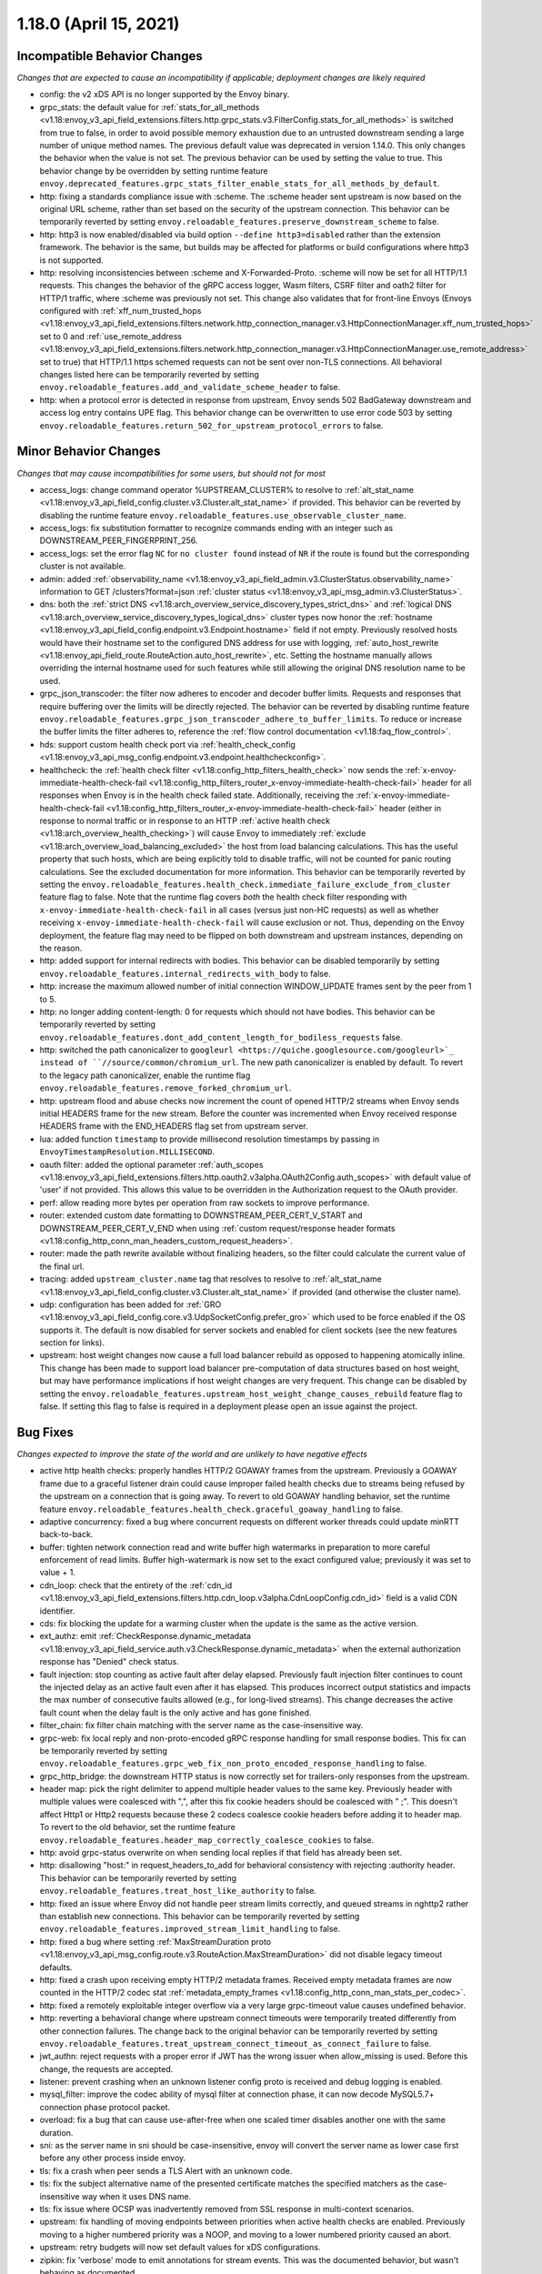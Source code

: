 1.18.0 (April 15, 2021)
=======================

Incompatible Behavior Changes
-----------------------------
*Changes that are expected to cause an incompatibility if applicable; deployment changes are likely required*

* config: the v2 xDS API is no longer supported by the Envoy binary.
* grpc_stats: the default value for :ref:`stats_for_all_methods <v1.18:envoy_v3_api_field_extensions.filters.http.grpc_stats.v3.FilterConfig.stats_for_all_methods>` is switched from true to false, in order to avoid possible memory exhaustion due to an untrusted downstream sending a large number of unique method names. The previous default value was deprecated in version 1.14.0. This only changes the behavior when the value is not set. The previous behavior can be used by setting the value to true. This behavior change by be overridden by setting runtime feature ``envoy.deprecated_features.grpc_stats_filter_enable_stats_for_all_methods_by_default``.
* http: fixing a standards compliance issue with :scheme. The :scheme header sent upstream is now based on the original URL scheme, rather than set based on the security of the upstream connection. This behavior can be temporarily reverted by setting ``envoy.reloadable_features.preserve_downstream_scheme`` to false.
* http: http3 is now enabled/disabled via build option ``--define http3=disabled`` rather than the extension framework. The behavior is the same, but builds may be affected for platforms or build configurations where http3 is not supported.
* http: resolving inconsistencies between :scheme and X-Forwarded-Proto. :scheme will now be set for all HTTP/1.1 requests. This changes the behavior of the gRPC access logger, Wasm filters, CSRF filter and oath2 filter for HTTP/1 traffic, where :scheme was previously not set. This change also validates that for front-line Envoys (Envoys configured with  :ref:`xff_num_trusted_hops <v1.18:envoy_v3_api_field_extensions.filters.network.http_connection_manager.v3.HttpConnectionManager.xff_num_trusted_hops>` set to 0 and :ref:`use_remote_address <v1.18:envoy_v3_api_field_extensions.filters.network.http_connection_manager.v3.HttpConnectionManager.use_remote_address>` set to true) that HTTP/1.1 https schemed requests can not be sent over non-TLS connections. All behavioral changes listed here can be temporarily reverted by setting ``envoy.reloadable_features.add_and_validate_scheme_header`` to false.
* http: when a protocol error is detected in response from upstream, Envoy sends 502 BadGateway downstream and access log entry contains UPE flag. This behavior change can be overwritten to use error code 503 by setting ``envoy.reloadable_features.return_502_for_upstream_protocol_errors`` to false.

Minor Behavior Changes
----------------------
*Changes that may cause incompatibilities for some users, but should not for most*

* access_logs: change command operator %UPSTREAM_CLUSTER% to resolve to :ref:`alt_stat_name <v1.18:envoy_v3_api_field_config.cluster.v3.Cluster.alt_stat_name>` if provided. This behavior can be reverted by disabling the runtime feature ``envoy.reloadable_features.use_observable_cluster_name``.
* access_logs: fix substitution formatter to recognize commands ending with an integer such as DOWNSTREAM_PEER_FINGERPRINT_256.
* access_logs: set the error flag ``NC`` for ``no cluster found`` instead of ``NR`` if the route is found but the corresponding cluster is not available.
* admin: added :ref:`observability_name <v1.18:envoy_v3_api_field_admin.v3.ClusterStatus.observability_name>` information to GET /clusters?format=json :ref:`cluster status <v1.18:envoy_v3_api_msg_admin.v3.ClusterStatus>`.
* dns: both the :ref:`strict DNS <v1.18:arch_overview_service_discovery_types_strict_dns>` and
  :ref:`logical DNS <v1.18:arch_overview_service_discovery_types_logical_dns>` cluster types now honor the
  :ref:`hostname <v1.18:envoy_v3_api_field_config.endpoint.v3.Endpoint.hostname>` field if not empty.
  Previously resolved hosts would have their hostname set to the configured DNS address for use with
  logging, :ref:`auto_host_rewrite <v1.18:envoy_api_field_route.RouteAction.auto_host_rewrite>`, etc.
  Setting the hostname manually allows overriding the internal hostname used for such features while
  still allowing the original DNS resolution name to be used.
* grpc_json_transcoder: the filter now adheres to encoder and decoder buffer limits. Requests and responses
  that require buffering over the limits will be directly rejected. The behavior can be reverted by
  disabling runtime feature ``envoy.reloadable_features.grpc_json_transcoder_adhere_to_buffer_limits``.
  To reduce or increase the buffer limits the filter adheres to, reference the :ref:`flow control documentation <v1.18:faq_flow_control>`.
* hds: support custom health check port via :ref:`health_check_config <v1.18:envoy_v3_api_msg_config.endpoint.v3.endpoint.healthcheckconfig>`.
* healthcheck: the :ref:`health check filter <v1.18:config_http_filters_health_check>` now sends the
  :ref:`x-envoy-immediate-health-check-fail <v1.18:config_http_filters_router_x-envoy-immediate-health-check-fail>` header
  for all responses when Envoy is in the health check failed state. Additionally, receiving the
  :ref:`x-envoy-immediate-health-check-fail <v1.18:config_http_filters_router_x-envoy-immediate-health-check-fail>`
  header (either in response to normal traffic or in response to an HTTP :ref:`active health check <v1.18:arch_overview_health_checking>`) will
  cause Envoy to immediately :ref:`exclude <v1.18:arch_overview_load_balancing_excluded>` the host from
  load balancing calculations. This has the useful property that such hosts, which are being
  explicitly told to disable traffic, will not be counted for panic routing calculations. See the
  excluded documentation for more information. This behavior can be temporarily reverted by setting
  the ``envoy.reloadable_features.health_check.immediate_failure_exclude_from_cluster`` feature flag
  to false. Note that the runtime flag covers *both* the health check filter responding with
  ``x-envoy-immediate-health-check-fail`` in all cases (versus just non-HC requests) as well as
  whether receiving ``x-envoy-immediate-health-check-fail`` will cause exclusion or not. Thus,
  depending on the Envoy deployment, the feature flag may need to be flipped on both downstream
  and upstream instances, depending on the reason.
* http: added support for internal redirects with bodies. This behavior can be disabled temporarily by setting ``envoy.reloadable_features.internal_redirects_with_body`` to false.
* http: increase the maximum allowed number of initial connection WINDOW_UPDATE frames sent by the peer from 1 to 5.
* http: no longer adding content-length: 0 for requests which should not have bodies. This behavior can be temporarily reverted by setting ``envoy.reloadable_features.dont_add_content_length_for_bodiless_requests`` false.
* http: switched the path canonicalizer to ``googleurl <https://quiche.googlesource.com/googleurl>`_
  instead of ``//source/common/chromium_url``. The new path canonicalizer is enabled by default. To
  revert to the legacy path canonicalizer, enable the runtime flag
  ``envoy.reloadable_features.remove_forked_chromium_url``.
* http: upstream flood and abuse checks now increment the count of opened HTTP/2 streams when Envoy sends
  initial HEADERS frame for the new stream. Before the counter was incremented when Envoy received
  response HEADERS frame with the END_HEADERS flag set from upstream server.
* lua: added function ``timestamp`` to provide millisecond resolution timestamps by passing in ``EnvoyTimestampResolution.MILLISECOND``.
* oauth filter: added the optional parameter :ref:`auth_scopes <v1.18:envoy_v3_api_field_extensions.filters.http.oauth2.v3alpha.OAuth2Config.auth_scopes>` with default value of 'user' if not provided. This allows this value to be overridden in the Authorization request to the OAuth provider.
* perf: allow reading more bytes per operation from raw sockets to improve performance.
* router: extended custom date formatting to DOWNSTREAM_PEER_CERT_V_START and DOWNSTREAM_PEER_CERT_V_END when using :ref:`custom request/response header formats <v1.18:config_http_conn_man_headers_custom_request_headers>`.
* router: made the path rewrite available without finalizing headers, so the filter could calculate the current value of the final url.
* tracing: added ``upstream_cluster.name`` tag that resolves to resolve to :ref:`alt_stat_name <v1.18:envoy_v3_api_field_config.cluster.v3.Cluster.alt_stat_name>` if provided (and otherwise the cluster name).
* udp: configuration has been added for :ref:`GRO <v1.18:envoy_v3_api_field_config.core.v3.UdpSocketConfig.prefer_gro>`
  which used to be force enabled if the OS supports it. The default is now disabled for server
  sockets and enabled for client sockets (see the new features section for links).
* upstream: host weight changes now cause a full load balancer rebuild as opposed to happening
  atomically inline. This change has been made to support load balancer pre-computation of data
  structures based on host weight, but may have performance implications if host weight changes
  are very frequent. This change can be disabled by setting the ``envoy.reloadable_features.upstream_host_weight_change_causes_rebuild``
  feature flag to false. If setting this flag to false is required in a deployment please open an
  issue against the project.

Bug Fixes
---------
*Changes expected to improve the state of the world and are unlikely to have negative effects*

* active http health checks: properly handles HTTP/2 GOAWAY frames from the upstream. Previously a GOAWAY frame due to a graceful listener drain could cause improper failed health checks due to streams being refused by the upstream on a connection that is going away. To revert to old GOAWAY handling behavior, set the runtime feature ``envoy.reloadable_features.health_check.graceful_goaway_handling`` to false.
* adaptive concurrency: fixed a bug where concurrent requests on different worker threads could update minRTT back-to-back.
* buffer: tighten network connection read and write buffer high watermarks in preparation to more careful enforcement of read limits. Buffer high-watermark is now set to the exact configured value; previously it was set to value + 1.
* cdn_loop: check that the entirety of the :ref:`cdn_id <v1.18:envoy_v3_api_field_extensions.filters.http.cdn_loop.v3alpha.CdnLoopConfig.cdn_id>` field is a valid CDN identifier.
* cds: fix blocking the update for a warming cluster when the update is the same as the active version.
* ext_authz: emit :ref:`CheckResponse.dynamic_metadata <v1.18:envoy_v3_api_field_service.auth.v3.CheckResponse.dynamic_metadata>` when the external authorization response has "Denied" check status.
* fault injection: stop counting as active fault after delay elapsed. Previously fault injection filter continues to count the injected delay as an active fault even after it has elapsed. This produces incorrect output statistics and impacts the max number of consecutive faults allowed (e.g., for long-lived streams). This change decreases the active fault count when the delay fault is the only active and has gone finished.
* filter_chain: fix filter chain matching with the server name as the case-insensitive way.
* grpc-web: fix local reply and non-proto-encoded gRPC response handling for small response bodies. This fix can be temporarily reverted by setting ``envoy.reloadable_features.grpc_web_fix_non_proto_encoded_response_handling`` to false.
* grpc_http_bridge: the downstream HTTP status is now correctly set for trailers-only responses from the upstream.
* header map: pick the right delimiter to append multiple header values to the same key. Previously header with multiple values were coalesced with ",", after this fix cookie headers should be coalesced with " ;". This doesn't affect Http1 or Http2 requests because these 2 codecs coalesce cookie headers before adding it to header map. To revert to the old behavior, set the runtime feature ``envoy.reloadable_features.header_map_correctly_coalesce_cookies`` to false.
* http: avoid grpc-status overwrite on when sending local replies if that field has already been set.
* http: disallowing "host:" in request_headers_to_add for behavioral consistency with rejecting :authority header. This behavior can be temporarily reverted by setting ``envoy.reloadable_features.treat_host_like_authority`` to false.
* http: fixed an issue where Envoy did not handle peer stream limits correctly, and queued streams in nghttp2 rather than establish new connections. This behavior can be temporarily reverted by setting ``envoy.reloadable_features.improved_stream_limit_handling`` to false.
* http: fixed a bug where setting :ref:`MaxStreamDuration proto <v1.18:envoy_v3_api_msg_config.route.v3.RouteAction.MaxStreamDuration>` did not disable legacy timeout defaults.
* http: fixed a crash upon receiving empty HTTP/2 metadata frames. Received empty metadata frames are now counted in the HTTP/2 codec stat :ref:`metadata_empty_frames <v1.18:config_http_conn_man_stats_per_codec>`.
* http: fixed a remotely exploitable integer overflow via a very large grpc-timeout value causes undefined behavior.
* http: reverting a behavioral change where upstream connect timeouts were temporarily treated differently from other connection failures. The change back to the original behavior can be temporarily reverted by setting ``envoy.reloadable_features.treat_upstream_connect_timeout_as_connect_failure`` to false.
* jwt_authn: reject requests with a proper error if JWT has the wrong issuer when allow_missing is used. Before this change, the requests are accepted.
* listener: prevent crashing when an unknown listener config proto is received and debug logging is enabled.
* mysql_filter: improve the codec ability of mysql filter at connection phase, it can now decode MySQL5.7+ connection phase protocol packet.
* overload: fix a bug that can cause use-after-free when one scaled timer disables another one with the same duration.
* sni: as the server name in sni should be case-insensitive, envoy will convert the server name as lower case first before any other process inside envoy.
* tls: fix a crash when peer sends a TLS Alert with an unknown code.
* tls: fix the subject alternative name of the presented certificate matches the specified matchers as the case-insensitive way when it uses DNS name.
* tls: fix issue where OCSP was inadvertently removed from SSL response in multi-context scenarios.
* upstream: fix handling of moving endpoints between priorities when active health checks are enabled. Previously moving to a higher numbered priority was a NOOP, and moving to a lower numbered priority caused an abort.
* upstream: retry budgets will now set default values for xDS configurations.
* zipkin: fix 'verbose' mode to emit annotations for stream events. This was the documented behavior, but wasn't behaving as documented.

Removed Config or Runtime
-------------------------
*Normally occurs at the end of the* :ref:`deprecation period <v1.18:deprecated>`

* access_logs: removed legacy unbounded access logs and runtime guard ``envoy.reloadable_features.disallow_unbounded_access_logs``.
* dns: removed legacy buggy wildcard matching path and runtime guard ``envoy.reloadable_features.fix_wildcard_matching``.
* dynamic_forward_proxy: removed ``envoy.reloadable_features.enable_dns_cache_circuit_breakers`` and legacy code path.
* http: removed legacy connect behavior and runtime guard ``envoy.reloadable_features.stop_faking_paths``.
* http: removed legacy connection close behavior and runtime guard ``envoy.reloadable_features.fixed_connection_close``.
* http: removed legacy HTTP/1.1 error reporting path and runtime guard ``envoy.reloadable_features.early_errors_via_hcm``.
* http: removed legacy sanitizing path for upgrade response headers and runtime guard ``envoy.reloadable_features.fix_upgrade_response``.
* http: removed legacy date header overwriting logic and runtime guard ``envoy.reloadable_features.preserve_upstream_date deprecation``.
* http: removed legacy ALPN handling and runtime guard ``envoy.reloadable_features.http_default_alpn``.
* listener: removed legacy runtime guard ``envoy.reloadable_features.listener_in_place_filterchain_update``.
* router: removed ``envoy.reloadable_features.consume_all_retry_headers`` and legacy code path.
* router: removed ``envoy.reloadable_features.preserve_query_string_in_path_redirects`` and legacy code path.

New Features
------------

* access log: added a new :ref:`OpenTelemetry access logger <v1.18:envoy_v3_api_msg_extensions.access_loggers.open_telemetry.v3alpha.OpenTelemetryAccessLogConfig>` extension, allowing a flexible log structure with native Envoy access log formatting.
* access log: added the new response flag ``NC`` for upstream cluster not found. The error flag is set when the http or tcp route is found for the request but the cluster is not available.
* access log: added the :ref:`formatters <v1.18:envoy_v3_api_field_config.core.v3.SubstitutionFormatString.formatters>` extension point for custom formatters (command operators).
* access log: added support for cross platform writing to :ref:`standard output <v1.18:envoy_v3_api_msg_extensions.access_loggers.stream.v3.StdoutAccessLog>` and :ref:`standard error <v1.18:envoy_v3_api_msg_extensions.access_loggers.stream.v3.StderrAccessLog>`.
* access log: support command operator: %FILTER_CHAIN_NAME% for the downstream tcp and http request.
* access log: support command operator: %REQUEST_HEADERS_BYTES%, %RESPONSE_HEADERS_BYTES%, and %RESPONSE_TRAILERS_BYTES%.
* admin: added support for :ref:`access loggers <v1.18:envoy_v3_api_msg_config.accesslog.v3.AccessLog>` to the admin interface.
* composite filter: added new :ref:`composite filter <v1.18:config_http_filters_composite>` that can be used to instantiate different filter configurations based on matching incoming data.
* compression: add brotli :ref:`compressor <v1.18:envoy_v3_api_msg_extensions.compression.brotli.compressor.v3.Brotli>` and :ref:`decompressor <v1.18:envoy_v3_api_msg_extensions.compression.brotli.decompressor.v3.Brotli>`.
* compression: extended the compression allow compressing when the content length header is not present. This behavior may be temporarily reverted by setting ``envoy.reloadable_features.enable_compression_without_content_length_header`` to false.
* config: add ``envoy.features.fail_on_any_deprecated_feature`` runtime key, which matches the behaviour of compile-time flag ``ENVOY_DISABLE_DEPRECATED_FEATURES``, i.e. use of deprecated fields will cause a crash.
* config: the ``Node`` :ref:`dynamic context parameters <v1.18:envoy_v3_api_field_config.core.v3.Node.dynamic_parameters>` are populated in discovery requests when set on the server instance.
* dispatcher: supports a stack of ``Envoy::ScopeTrackedObject`` instead of a single tracked object. This will allow Envoy to dump more debug information on crash.
* ext_authz: added :ref:`response_headers_to_add <v1.18:envoy_v3_api_field_service.auth.v3.OkHttpResponse.response_headers_to_add>` to support sending response headers to downstream clients on OK authorization checks via gRPC.
* ext_authz: added :ref:`allowed_client_headers_on_success <v1.18:envoy_v3_api_field_extensions.filters.http.ext_authz.v3.AuthorizationResponse.allowed_client_headers_on_success>` to support sending response headers to downstream clients on OK external authorization checks via HTTP.
* grpc_json_transcoder: added :ref:`request_validation_options <v1.18:envoy_v3_api_field_extensions.filters.http.grpc_json_transcoder.v3.GrpcJsonTranscoder.request_validation_options>` to reject invalid requests early.
* grpc_json_transcoder: filter can now be configured on per-route/per-vhost level as well. Leaving empty list of services in the filter configuration disables transcoding on the specific route.
* http: added support for ``Envoy::ScopeTrackedObject`` for HTTP/1 and HTTP/2 dispatching. Crashes while inside the dispatching loop should dump debug information. Furthermore, HTTP/1 and HTTP/2 clients now dumps the originating request whose response from the upstream caused Envoy to crash.
* http: added support for :ref:`preconnecting <v1.18:envoy_v3_api_msg_config.cluster.v3.Cluster.PreconnectPolicy>`. Preconnecting is off by default, but recommended for clusters serving latency-sensitive traffic, especially if using HTTP/1.1.
* http: added support for stream filters to mutate the cached route set by HCM route resolution. Useful for filters in a filter chain that want to override specific methods/properties of a route. See :ref:`http route mutation <v1.18:arch_overview_http_filters_route_mutation>` docs for more information.
* http: added new runtime config ``envoy.reloadable_features.check_unsupported_typed_per_filter_config``, the default value is true. When the value is true, envoy will reject virtual host-specific typed per filter config when the filter doesn't support it.
* http: added the ability to preserve HTTP/1 header case across the proxy. See the :ref:`header casing <v1.18:config_http_conn_man_header_casing>` documentation for more information.
* http: change frame flood and abuse checks to the upstream HTTP/2 codec to ON by default. It can be disabled by setting the ``envoy.reloadable_features.upstream_http2_flood_checks`` runtime key to false.
* http: hash multiple header values instead of only hash the first header value. It can be disabled by setting the ``envoy.reloadable_features.hash_multiple_header_values`` runtime key to false. See the :ref:`HashPolicy's Header configuration <v1.18:envoy_v3_api_msg_config.route.v3.RouteAction.HashPolicy.Header>` for more information.
* json: introduced new JSON parser (https://github.com/nlohmann/json) to replace RapidJSON. The new parser is disabled by default. To test the new RapidJSON parser, enable the runtime feature ``envoy.reloadable_features.remove_legacy_json``.
* kill_request: :ref:`Kill Request <v1.18:config_http_filters_kill_request>` now supports bidirectional killing.
* listener: added an optional :ref:`stat_prefix <v1.18:envoy_v3_api_field_config.listener.v3.Listener.stat_prefix>`.
* loadbalancer: added the ability to specify the hash_key for a host when using a consistent hashing loadbalancer (ringhash, maglev) using the :ref:`LbEndpoint.Metadata <v1.18:envoy_api_field_endpoint.LbEndpoint.metadata>` e.g.: ``"envoy.lb": {"hash_key": "..."}``.
* log: added a new custom flag ``%j`` to the log pattern to print the actual message to log as JSON escaped string.
* oauth filter: added the optional parameter :ref:`resources <v1.18:envoy_v3_api_field_extensions.filters.http.oauth2.v3alpha.OAuth2Config.resources>`. Set this value to add multiple "resource" parameters in the Authorization request sent to the OAuth provider. This acts as an identifier representing the protected resources the client is requesting a token for.
* original_dst: added support for :ref:`Original Destination <v1.18:config_listener_filters_original_dst>` on Windows. This enables the use of Envoy as a sidecar proxy on Windows.
* overload: add support for scaling :ref:`transport connection timeouts <v1.18:envoy_v3_api_enum_value_config.overload.v3.ScaleTimersOverloadActionConfig.TimerType.TRANSPORT_SOCKET_CONNECT>`. This can be used to reduce the TLS handshake timeout in response to overload.
* postgres: added ability to :ref:`terminate SSL <v1.18:envoy_v3_api_field_extensions.filters.network.postgres_proxy.v3alpha.PostgresProxy.terminate_ssl>`.
* rbac: added :ref:`shadow_rules_stat_prefix <v1.18:envoy_v3_api_field_extensions.filters.http.rbac.v3.RBAC.shadow_rules_stat_prefix>` to allow adding custom prefix to the stats emitted by shadow rules.
* route config: added :ref:`allow_post field <v1.18:envoy_v3_api_field_config.route.v3.RouteAction.UpgradeConfig.ConnectConfig.allow_post>` for allowing POST payload as raw TCP.
* route config: added :ref:`max_direct_response_body_size_bytes <v1.18:envoy_v3_api_field_config.route.v3.RouteConfiguration.max_direct_response_body_size_bytes>` to set maximum :ref:`direct response body <v1.18:envoy_v3_api_field_config.route.v3.DirectResponseAction.body>` size in bytes. If not specified the default remains 4096 bytes.
* server: added *fips_mode* to :ref:`server compilation settings <v1.18:server_compilation_settings_statistics>` related statistic.
* server: added :option:`--enable-core-dump` flag to enable core dumps via prctl (Linux-based systems only).
* tcp_proxy: add support for converting raw TCP streams into HTTP/1.1 CONNECT requests. See :ref:`upgrade documentation <v1.18:tunneling-tcp-over-http>` for details.
* tcp_proxy: added a :ref:`use_post field <v1.18:envoy_v3_api_field_extensions.filters.network.tcp_proxy.v3.TcpProxy.TunnelingConfig.use_post>` for using HTTP POST to proxy TCP streams.
* tcp_proxy: added a :ref:`headers_to_add field <v1.18:envoy_v3_api_field_extensions.filters.network.tcp_proxy.v3.TcpProxy.TunnelingConfig.headers_to_add>` for setting additional headers to the HTTP requests for TCP proxying.
* thrift_proxy: added a :ref:`max_requests_per_connection field <v1.18:envoy_v3_api_field_extensions.filters.network.thrift_proxy.v3.ThriftProxy.max_requests_per_connection>` for setting maximum requests for per downstream connection.
* thrift_proxy: added per upstream metrics within the :ref:`thrift router <v1.18:envoy_v3_api_msg_extensions.filters.network.thrift_proxy.router.v3.Router>` for messagetype counters in request/response.
* thrift_proxy: added per upstream metrics within the :ref:`thrift router <v1.18:envoy_v3_api_msg_extensions.filters.network.thrift_proxy.router.v3.Router>` for request time histograms.
* tls peer certificate validation: added :ref:`SPIFFE validator <v1.18:envoy_v3_api_msg_extensions.transport_sockets.tls.v3.SPIFFECertValidatorConfig>` for supporting isolated multiple trust bundles in a single listener or cluster.
* tracing: added the :ref:`pack_trace_reason <v1.18:envoy_v3_api_field_extensions.request_id.uuid.v3.UuidRequestIdConfig.pack_trace_reason>`
  field as well as explicit configuration for the built-in :ref:`UuidRequestIdConfig <v1.18:envoy_v3_api_msg_extensions.request_id.uuid.v3.UuidRequestIdConfig>`
  request ID implementation. See the trace context propagation :ref:`architecture overview
  <v1.18:arch_overview_tracing_context_propagation>` for more information.
* udp: added :ref:`downstream <v1.18:config_listener_stats_udp>` and
  :ref:`upstream <v1.18:config_udp_listener_filters_udp_proxy_stats>` statistics for dropped datagrams.
* udp: added :ref:`downstream_socket_config <v1.18:envoy_v3_api_field_config.listener.v3.UdpListenerConfig.downstream_socket_config>`
  listener configuration to allow configuration of downstream max UDP datagram size. Also added
  :ref:`upstream_socket_config <v1.18:envoy_v3_api_field_extensions.filters.udp.udp_proxy.v3.UdpProxyConfig.upstream_socket_config>`
  UDP proxy configuration to allow configuration of upstream max UDP datagram size. The defaults for
  both remain 1500 bytes.
* udp: added configuration for :ref:`GRO
  <v1.18:envoy_v3_api_field_config.core.v3.UdpSocketConfig.prefer_gro>`. The default is disabled for
  :ref:`downstream sockets <v1.18:envoy_v3_api_field_config.listener.v3.UdpListenerConfig.downstream_socket_config>`
  and enabled for :ref:`upstream sockets <v1.18:envoy_v3_api_field_extensions.filters.udp.udp_proxy.v3.UdpProxyConfig.upstream_socket_config>`.

Deprecated
----------

* admin: :ref:`access_log_path <v1.18:envoy_v3_api_field_config.bootstrap.v3.Admin.access_log_path>` is deprecated in favor for :ref:`access loggers <v1.18:envoy_v3_api_msg_config.accesslog.v3.AccessLog>`.
